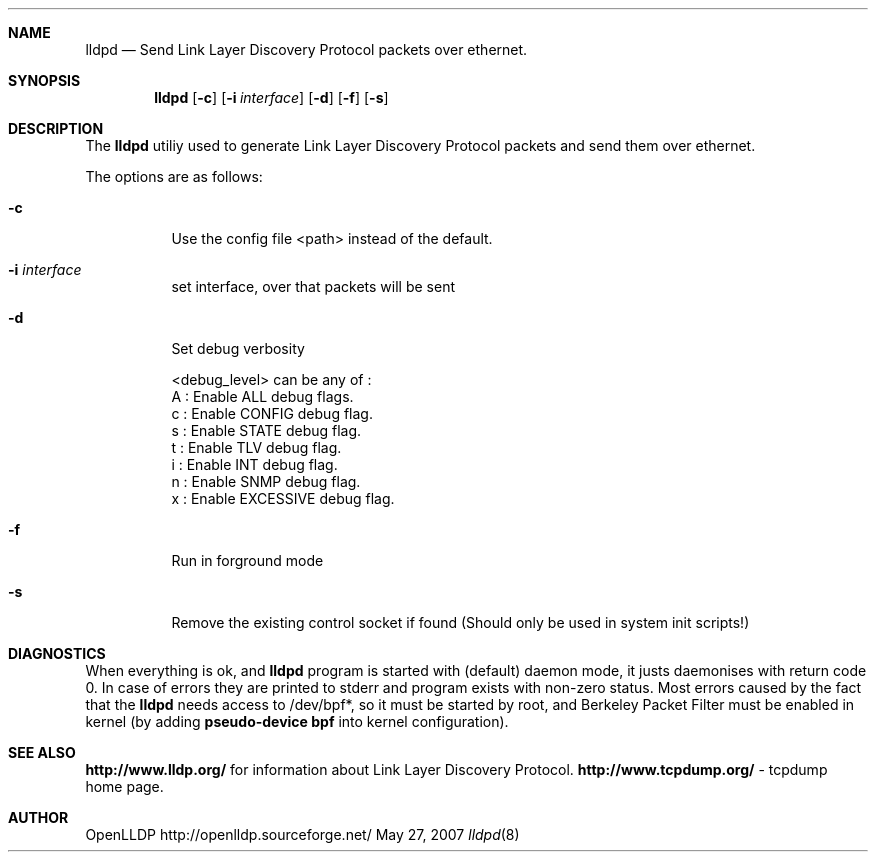 .Dd May 27, 2007
.Dt lldpd 8
.Sh NAME
.Nm lldpd
.Nd Send Link Layer Discovery Protocol packets over ethernet.
.Sh SYNOPSIS
.Nm lldpd
.Op Fl c
.Op Fl i Ar interface
.Op Fl d 
.Op Fl f 
.Op Fl s 
.Sh DESCRIPTION
The 
.Nm
utiliy used to generate Link Layer Discovery Protocol packets and
send them over ethernet.
.Pp
The options are as follows:
.Bl -tag -width Ds
.It Fl c 
Use the config file <path> instead of the default.
.It Fl i Ar interface
set interface, over that packets will be sent
.It Fl d 
Set debug verbosity

<debug_level> can be any of : 
       A : Enable ALL debug flags.
       c : Enable CONFIG debug flag.
       s : Enable STATE debug flag.
       t : Enable TLV debug flag.
       i : Enable INT debug flag.
       n : Enable SNMP debug flag.
       x : Enable EXCESSIVE debug flag.
.It Fl f
Run in forground mode
.It Fl s
Remove the existing control socket if found (Should only be used in system init scripts!)
.El
.Sh DIAGNOSTICS
When everything is ok, 
and 
.Nm
program is started with (default) daemon mode, it justs
daemonises with return code 0. 
In case of errors they are printed to stderr and program exists
with non-zero status. Most errors caused by the fact that
the 
.Nm
needs access to /dev/bpf*, so it must be started by root, and
Berkeley Packet Filter must be enabled in kernel (by adding 
.Sy pseudo-device bpf
into kernel configuration).
.Sh SEE ALSO
.Sy http://www.lldp.org/
for information about Link Layer Discovery Protocol.
.Sy http://www.tcpdump.org/
- tcpdump home page.
.Sh AUTHOR
OpenLLDP
http://openlldp.sourceforge.net/
